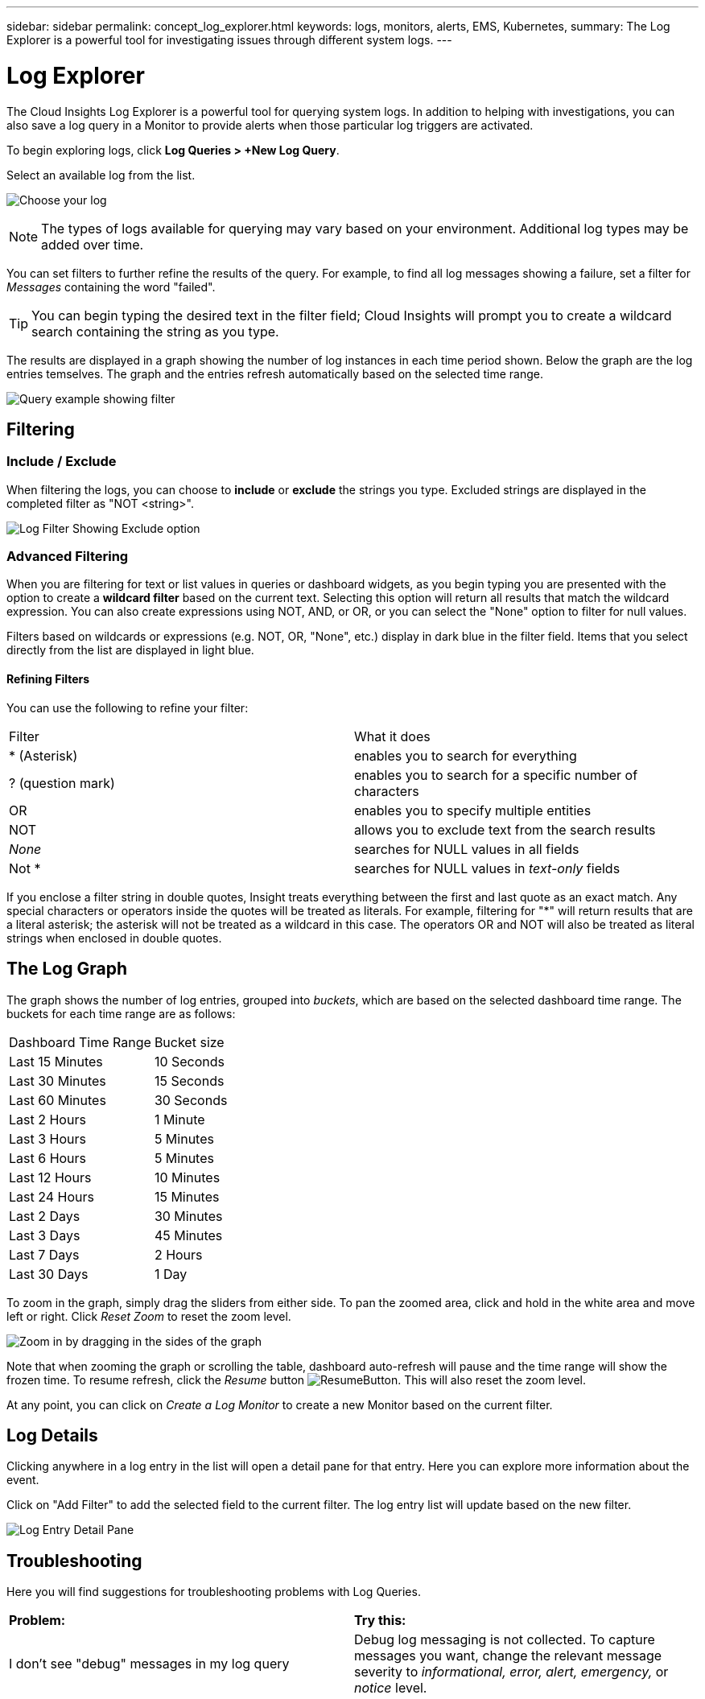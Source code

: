 ---
sidebar: sidebar
permalink: concept_log_explorer.html
keywords: logs, monitors, alerts, EMS, Kubernetes, 
summary: The Log Explorer is a powerful tool for investigating issues through different system logs.
---

= Log Explorer
:toc: macro
:hardbreaks:
:toclevels: 1
:nofooter:
:icons: font
:linkattrs:
:imagesdir: ./media/

[.lead]
The Cloud Insights Log Explorer is a powerful tool for querying system logs. In addition to helping with investigations, you can also save a log query in a Monitor to provide alerts when those particular log triggers are activated.

To begin exploring logs, click *Log Queries > +New Log Query*.

//image:LogExplorerMenu.png[Log queries menu, 480]

Select an available log from the list. 
//This list may vary based on your current Cloud Insights environment configuration.

image:LogExplorer_2022.png[Choose your log]

NOTE: The types of logs available for querying may vary based on your environment. Additional log types may be added over time.

You can set filters to further refine the results of the query. For example, to find all log messages showing a failure, set a filter for _Messages_ containing the word "failed".   

TIP: You can begin typing the desired text in the filter field; Cloud Insights will prompt you to create a wildcard search containing the string as you type.

The results are displayed in a graph showing the number of log instances in each time period shown. Below the graph are the log entries temselves. The graph and the entries refresh automatically based on the selected time range.

image:LogExplorer_QueryForFailed.png[Query example showing filter]


== Filtering

=== Include / Exclude
When filtering the logs, you can choose to *include* or *exclude* the strings you type. Excluded strings are displayed in the completed filter as "NOT <string>".

image:Log_Advanced_Query_Filter_Exclude.png[Log Filter Showing Exclude option]


=== Advanced Filtering

When you are filtering for text or list values in queries or dashboard widgets, as you begin typing you are presented with the option to create a *wildcard filter* based on the current text. Selecting this option will return all results that match the wildcard expression. You can also create expressions using NOT, AND, or OR, or you can select the "None" option to filter for null values.

//image:Type-Ahead-Example-ingest.png[Wildcard Filter]

Filters based on wildcards or expressions (e.g. NOT, OR, "None", etc.) display in dark blue in the filter field. Items that you select directly from the list are displayed in light blue.

//image:Type-Ahead-Example-Wildcard-DirectSelect.png[Wildcard Filter Results]

//Note that Wildcard and Expression filtering works with text or lists but not with numerics, dates or booleans.



==== Refining Filters

You can use the following to refine your filter:

|===
|Filter|What it does 
| * (Asterisk) |enables you to search for everything 
| ? (question mark) |enables you to search for a specific number of characters
| OR |enables you to specify multiple entities 
| NOT |allows you to exclude text from the search results 
| _None_ |searches for NULL values in all fields 
| Not * |searches for NULL values in _text-only_ fields 
|===

If you enclose a filter string in double quotes, Insight treats everything between the first and last quote as an exact match. Any special characters or operators inside the quotes will be treated as literals. For example, filtering for "*" will return results that are a literal asterisk; the asterisk will not be treated as a wildcard in this case. The operators OR and NOT will also be treated as literal strings when enclosed in double quotes.



//=== Graph Grouping





== The Log Graph

The graph shows the number of log entries, grouped into _buckets_, which are based on the selected dashboard time range. The buckets for each time range are as follows:

|===
|Dashboard Time Range|Bucket size
|Last 15 Minutes|10 Seconds
|Last 30 Minutes|15 Seconds
|Last 60 Minutes|30 Seconds
|Last 2 Hours|1 Minute
|Last 3 Hours|5 Minutes
|Last 6 Hours|5 Minutes
|Last 12 Hours|10 Minutes
|Last 24 Hours|15 Minutes
|Last 2 Days|30 Minutes
|Last 3 Days|45 Minutes
|Last 7 Days|2 Hours
|Last 30 Days|1 Day
|===

To zoom in the graph, simply drag the sliders from either side. To pan the zoomed area, click and hold in the white area and move left or right. Click _Reset Zoom_ to reset the zoom level.

//image:LogExplorer_Zoom.png[Zoom in by dragging in the sides of the graph]
image:LogExplorer_Zoom_2.png[Zoom in by dragging in the sides of the graph]

Note that when zooming the graph or scrolling the table, dashboard auto-refresh will pause and the time range will show the frozen time. To resume refresh, click the _Resume_ button image:ResumeButton.png[]. This will also reset the zoom level.

At any point, you can click on _Create a Log Monitor_ to create a new Monitor based on the current filter.


== Log Details

Clicking anywhere in a log entry in the list will open a detail pane for that entry.  Here you can explore more information about the event. 

Click on "Add Filter" to add the selected field to the current filter. The log entry list will update based on the new filter.

image:LogExplorer_DetailPane.png[Log Entry Detail Pane]

== Troubleshooting

Here you will find suggestions for troubleshooting problems with Log Queries. 

|===
|*Problem:* | *Try this:* 
|I don't see "debug" messages in my log query
|Debug log messaging is not collected. To capture messages you want, change the relevant message severity to _informational, error, alert, emergency,_ or _notice_ level.
|===



